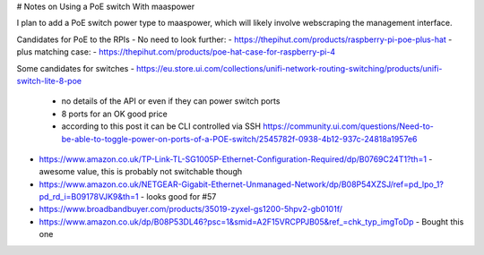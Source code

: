 # Notes on Using a PoE switch With maaspower

I plan to add a PoE switch power type to maaspower, which will likely
involve webscraping the management interface.

Candidates for PoE to the RPIs
- No need to look further:
- https://thepihut.com/products/raspberry-pi-poe-plus-hat
- plus matching case:
- https://thepihut.com/products/poe-hat-case-for-raspberry-pi-4

Some candidates for switches
- https://eu.store.ui.com/collections/unifi-network-routing-switching/products/unifi-switch-lite-8-poe
  - no details of the API or even if they can power switch ports
  - 8 ports for an OK good price
  - according to this post it can be CLI controlled via SSH 
    https://community.ui.com/questions/Need-to-be-able-to-toggle-power-on-ports-of-a-POE-switch/2545782f-0938-4b12-937c-24818a1957e6
- https://www.amazon.co.uk/TP-Link-TL-SG1005P-Ethernet-Configuration-Required/dp/B0769C24T1?th=1
  - awesome value, this is probably not switchable though
- https://www.amazon.co.uk/NETGEAR-Gigabit-Ethernet-Unmanaged-Network/dp/B08P54XZSJ/ref=pd_lpo_1?pd_rd_i=B09178VJK9&th=1
  - looks good for #57
- https://www.broadbandbuyer.com/products/35019-zyxel-gs1200-5hpv2-gb0101f/
- https://www.amazon.co.uk/dp/B08P53DL46?psc=1&smid=A2F15VRCPPJB05&ref_=chk_typ_imgToDp
  - Bought this one
